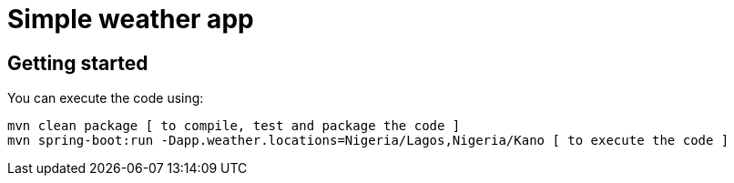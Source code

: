 = Simple weather app

== Getting started


You can execute the code using:

```
mvn clean package [ to compile, test and package the code ] 
mvn spring-boot:run -Dapp.weather.locations=Nigeria/Lagos,Nigeria/Kano [ to execute the code ]
```

